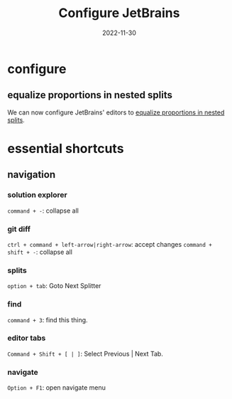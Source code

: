 #+title: Configure JetBrains
#+categories[]: development
#+tags[]: editor
#+date: 2022-11-30

* configure

** equalize proportions in nested splits

We can now configure JetBrains' editors to [[https://youtrack.jetbrains.com/issue/IDEA-231376/Even-split-of-the-editor][equalize proportions in nested
splits]].

* essential shortcuts
** navigation

*** solution explorer

~command + -~: collapse all

*** git diff

~ctrl + command + left-arrow|right-arrow~: accept changes
~command + shift + -~: collapse all

*** splits

~option + tab~: Goto Next Splitter

*** find

~command + 3~: find this thing.
*** editor tabs
~Command + Shift + [ | ]~: Select Previous | Next Tab.
*** navigate
~Option + F1~: open navigate menu


